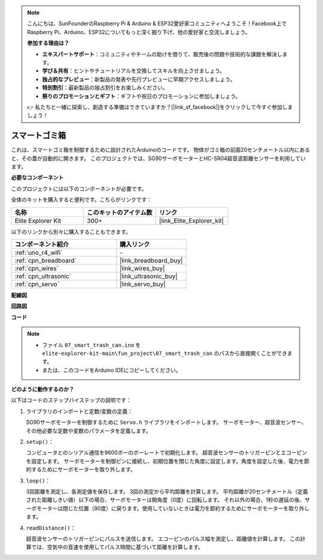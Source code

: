 .. note::

    こんにちは、SunFounderのRaspberry Pi & Arduino & ESP32愛好家コミュニティへようこそ！Facebook上でRaspberry Pi、Arduino、ESP32についてもっと深く掘り下げ、他の愛好家と交流しましょう。

    **参加する理由は？**

    - **エキスパートサポート**：コミュニティやチームの助けを借りて、販売後の問題や技術的な課題を解決します。
    - **学び＆共有**：ヒントやチュートリアルを交換してスキルを向上させましょう。
    - **独占的なプレビュー**：新製品の発表や先行プレビューに早期アクセスしましょう。
    - **特別割引**：最新製品の独占割引をお楽しみください。
    - **祭りのプロモーションとギフト**：ギフトや祝日のプロモーションに参加しましょう。

    👉 私たちと一緒に探索し、創造する準備はできていますか？[|link_sf_facebook|]をクリックして今すぐ参加しましょう！

.. _fun_smart_can:

スマートゴミ箱
=====================

.. raw:: html

   <video loop autoplay muted style = "max-width:100%">
      <source src="../_static/videos/fun_projects/07_fun_smartcan.mp4"  type="video/mp4">
      お使いのブラウザではビデオタグがサポートされていません。
   </video>

これは、スマートゴミ箱を制御するために設計されたArduinoのコードです。
物体がゴミ箱の前面20センチメートル以内にあると、その蓋が自動的に開きます。
このプロジェクトでは、SG90サーボモーターとHC-SR04超音波距離センサーを利用しています。

**必要なコンポーネント**

このプロジェクトには以下のコンポーネントが必要です。

全体のキットを購入すると便利です。こちらがリンクです：

.. list-table::
    :widths: 20 20 20
    :header-rows: 1

    *   - 名称	
        - このキットのアイテム数
        - リンク
    *   - Elite Explorer Kit
        - 300+
        - |link_Elite_Explorer_kit|

以下のリンクから別々に購入することもできます。

.. list-table::
    :widths: 30 20
    :header-rows: 1

    *   - コンポーネント紹介
        - 購入リンク

    *   - :ref:`uno_r4_wifi`
        - \-
    *   - :ref:`cpn_breadboard`
        - |link_breadboard_buy|
    *   - :ref:`cpn_wires`
        - |link_wires_buy|
    *   - :ref:`cpn_ultrasonic`
        - |link_ultrasonic_buy|
    *   - :ref:`cpn_servo`
        - |link_servo_buy|

**配線図**

.. image:: img/07_smart_trash_can_bb.png
    :width: 70%
    :align: center


**回路図**

.. image:: img/07_smart_trash_can_schematic.png
   :width: 90%
   :align: center

**コード**

.. note::

    * ファイル ``07_smart_trash_can.ino`` を ``elite-explorer-kit-main\fun_project\07_smart_trash_can`` のパスから直接開くことができます。
    * または、このコードをArduino IDEにコピーしてください。

.. raw:: html

   <iframe src=https://create.arduino.cc/editor/sunfounder01/509f1bee-6e38-4106-bea7-9b06cdb3719f/preview?embed style="height:510px;width:100%;margin:10px 0" frameborder=0></iframe>


**どのように動作するのか？**

以下はコードのステップバイステップの説明です：

1. ライブラリのインポートと定数/変数の定義：

   SG90サーボモーターを制御するために ``Servo.h`` ライブラリをインポートします。
   サーボモーター、超音波センサー、その他必要な定数や変数のパラメータを定義します。

2. ``setup()``：

   コンピュータとのシリアル通信を9600ボーのボーレートで初期化します。
   超音波センサーのトリガーピンとエコーピンを設定します。
   サーボモーターを制御ピンに接続し、初期位置を閉じた角度に設定します。角度を設定した後、電力を節約するためにサーボモーターを取り外します。

3. ``loop()``：

   3回距離を測定し、各測定値を保存します。
   3回の測定から平均距離を計算します。
   平均距離が20センチメートル（定義された距離しきい値）以下の場合、サーボモーターは開角度（0度）に回転します。
   それ以外の場合、1秒の遅延の後、サーボモーターは閉じた位置（90度）に戻ります。使用していないときは電力を節約するためにサーボモーターを取り外します。

4. ``readDistance()``：

   超音波センサーのトリガーピンにパルスを送信します。
   エコーピンのパルス幅を測定し、距離値を計算します。
   この計算では、空気中の音速を使用してパルス時間に基づいて距離を計算します。
